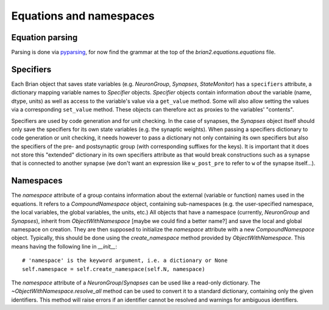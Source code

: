 Equations and namespaces
========================

Equation parsing
----------------
Parsing is done via `pyparsing`_, for now find the grammar at the top of the
`brian2.equations.equations` file.

.. _pyparsing: http://pyparsing.wikispaces.com/

Specifiers
----------
.. note : The names and the object hierarchy will probably change in the future.

Each Brian object that saves state variables (e.g. `NeuronGroup`, `Synapses`,
`StateMonitor`) has a ``specifiers`` attribute, a dictionary mapping variable
names to `Specifier` objects. `Specifier` objects contain information *about*
the variable (name, dtype, units) as well as access to the variable's value via
a ``get_value`` method. Some will also allow setting the values via a
corresponding ``set_value`` method. These objects can therefore act as proxies
to the variables' "contents".

Specifiers are used by code generation and for unit checking. In the case of
synapses, the `Synapses` object itself should only save the specifiers for its
own state variables (e.g. the synaptic weights). When passing a specifiers
dictionary to code generation or unit checking, it needs however to pass a
dictionary not only containing its own specifiers but also the specifiers of
the pre- and postsynaptic group (with corresponding suffixes for the keys). It
is important that it does not store this "extended" dictionary in its own
specifiers attribute as that would break constructions such as a synapse that
is connected to another synapse (we don't want an expression like
``w_post_pre`` to refer to ``w`` of the synapse itself...).

Namespaces
----------
The `namespace` attribute of a group contains information about the external
(variable or function) names used in the equations. It refers to a
`CompoundNamespace` object, containing sub-namespaces (e.g. the user-specified
namespace, the local variables, the global variables, the units, etc.)
All objects that have a namespace (currently, `NeuronGroup` and `Synapses`),
inherit from `ObjectWithNamespace` [maybe we could find a better name?] and
save the local and global namespace on creation. They are then supposed to
initialize the `namespace` attribute with a new `CompoundNamespace` object.
Typically, this should be done using the `create_namespace` method provided by
`ObjectWithNamespace`. This means having the following line in `__init__`::

	# 'namespace' is the keyword argument, i.e. a dictionary or None
	self.namespace = self.create_namespace(self.N, namespace) 

The `namespace` attribute of a `NeuronGroup`/`Synapses` can be used like a
read-only dictionary. The `~ObjectWithNamespace.resolve_all` method can be used
to convert it to a standard dictionary, containing only the given identifiers.
This method will raise errors if an identifier cannot be resolved and warnings
for ambiguous identifiers. 